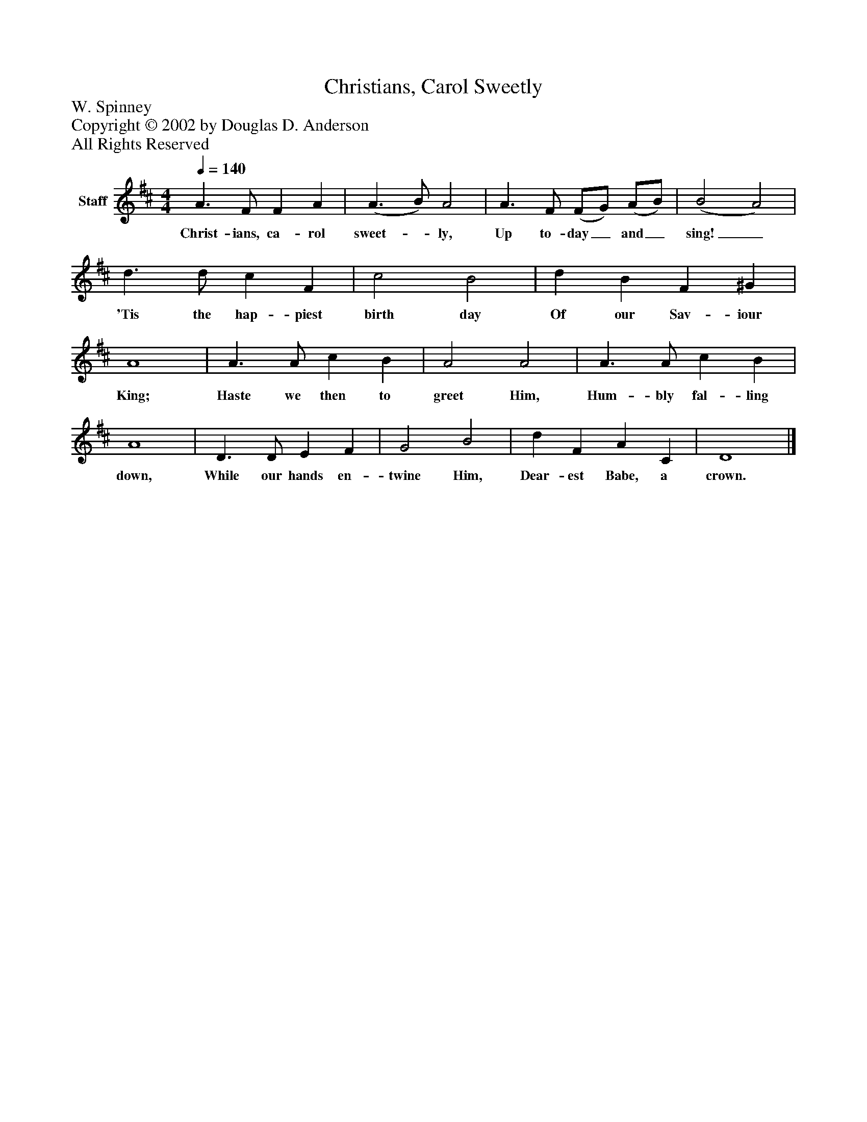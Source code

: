 %%abc-creator mxml2abc 1.4
%%abc-version 2.0
%%continueall true
%%titletrim true
%%titleformat A-1 T C1, Z-1, S-1
X: 0
T: Christians, Carol Sweetly
Z: W. Spinney
Z: Copyright © 2002 by Douglas D. Anderson
Z: All Rights Reserved
L: 1/4
M: 4/4
Q: 1/4=140
V: P1 name="Staff"
%%MIDI program 1 19
K: D
[V: P1]  A3/ F/ F A | (A3/ B/) A2 | A3/ F/ (F/G/) (A/B/) | (B2 A2) | d3/ d/ c F | c2 B2 | d B F ^G | A4 | A3/ A/ c B | A2 A2 | A3/ A/ c B | A4 | D3/ D/ E F | G2 B2 | d F A C | D4|]
w: Christ- ians, ca- rol sweet-_ ly, Up to- day_ and_ sing!_ 'Tis the hap- piest birth day Of our Sav- iour King; Haste we then to greet Him, Hum- bly fal- ling down, While our hands en- twine Him, Dear- est Babe, a crown.

